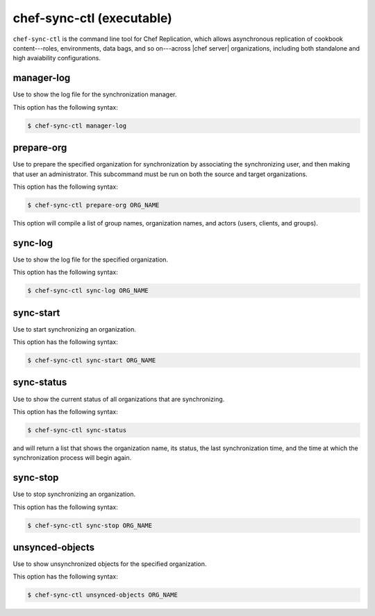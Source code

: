 .. THIS PAGE IS IDENTICAL TO docs.getchef.com/ctl_chef_sync.html BY DESIGN
.. THIS PAGE IS LOCATED AT THE /server/ PATH.

=====================================================
chef-sync-ctl (executable)
=====================================================

``chef-sync-ctl`` is the command line tool for Chef Replication, which allows asynchronous replication of cookbook content---roles, environments, data bags, and so on---across |chef server| organizations, including both standalone and high avaiability configurations.


manager-log
=====================================================
Use to show the log file for the synchronization manager.

This option has the following syntax:

.. code-block:: bash

   $ chef-sync-ctl manager-log


prepare-org
=====================================================
Use to prepare the specified organization for synchronization by associating the synchronizing user, and then making that user an administrator. This subcommand must be run on both the source and target organizations.

This option has the following syntax:

.. code-block:: bash

   $ chef-sync-ctl prepare-org ORG_NAME

This option will compile a list of group names, organization names, and actors (users, clients, and groups).

sync-log
=====================================================
Use to show the log file for the specified organization.

This option has the following syntax:

.. code-block:: bash

   $ chef-sync-ctl sync-log ORG_NAME


sync-start
=====================================================
Use to start synchronizing an organization.

This option has the following syntax:

.. code-block:: bash

   $ chef-sync-ctl sync-start ORG_NAME


sync-status
=====================================================
Use to show the current status of all organizations that are synchronizing.

This option has the following syntax:

.. code-block:: bash

   $ chef-sync-ctl sync-status

and will return a list that shows the organization name, its status, the last synchronization time, and the time at which the synchronization process will begin again.
 
sync-stop
=====================================================
Use to stop synchronizing an organization.

This option has the following syntax:

.. code-block:: bash

   $ chef-sync-ctl sync-stop ORG_NAME


unsynced-objects
=====================================================
Use to show unsynchronized objects for the specified organization.

This option has the following syntax:

.. code-block:: bash

   $ chef-sync-ctl unsynced-objects ORG_NAME


